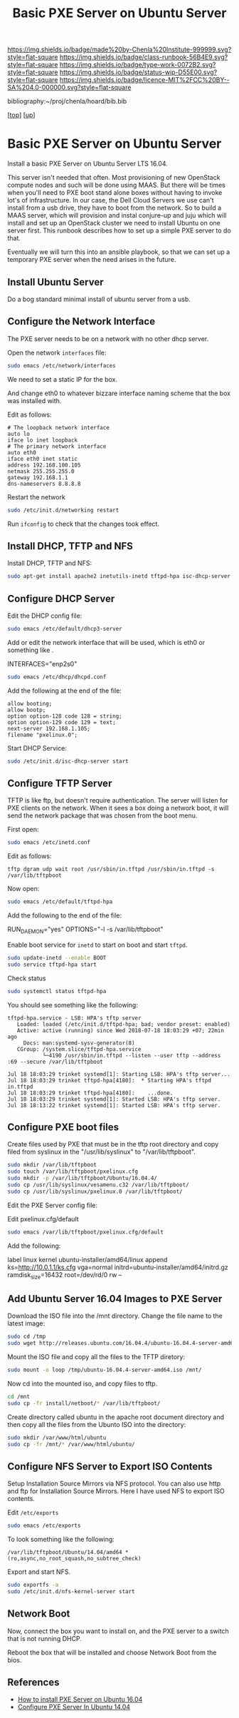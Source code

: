 
#   -*- mode: org; fill-column: 60 -*-

#+TITLE:  Basic PXE Server on Ubuntu Server
#+STARTUP: showall
#+TOC: headlines 4
#+PROPERTY: filename
#+LINK: pdf   pdfview:~/proj/chenla/hoard/lib/

[[https://img.shields.io/badge/made%20by-Chenla%20Institute-999999.svg?style=flat-square]] 
[[https://img.shields.io/badge/class-runbook-56B4E9.svg?style=flat-square]]
[[https://img.shields.io/badge/type-work-0072B2.svg?style=flat-square]]
[[https://img.shields.io/badge/status-wip-D55E00.svg?style=flat-square]]
[[https://img.shields.io/badge/licence-MIT%2FCC%20BY--SA%204.0-000000.svg?style=flat-square]]

bibliography:~/proj/chenla/hoard/bib.bib

[[[../../index.org][top]]] [[[../index.org][up]]]

* Basic PXE Server on Ubuntu Server
  :PROPERTIES:
  :CUSTOM_ID: 
  :Name:      /home/deerpig/proj/deerpig/runbooks/rb-pxe-server.org
  :Created:   2018-07-18T10:50@Prek Leap (11.642600N-104.919210W)
  :ID:        81d60373-f1ef-470a-8ab6-0d683f1588a8
  :VER:       585157868.617256729
  :GEO:       48P-491193-1287029-15
  :BXID:      proj:MTV4-2056
  :Class:     primer
  :Type:      work
  :Status:    wip
  :Licence:   MIT/CC BY-SA 4.0
  :END:

Install a basic PXE Server on Ubuntu Server LTS 16.04.

This server isn't needed that often.  Most provisioning of new
OpenStack compute nodes and such will be done using MAAS.  But there
will be times when you'll need to PXE boot stand alone boxes without
having to invoke lot's of infrastructure.  In our case, the Dell Cloud
Servers we use can't install from a usb drive, they have to boot from
the network.  So to build a MAAS server, which will provision and
instal conjure-up and juju which will install and set up an OpenStack
cluster we need to install Ubuntu on one server first.  This runbook
describes how to set up a simple PXE server to do that.

Eventually we will turn this into an ansible playbook, so that we can
set up a temporary PXE server when the need arises in the future.

** Install Ubuntu Server

Do a bog standard minimal install of ubuntu server from a
usb.

** Configure the Network Interface

The PXE server needs to be on a network with no other dhcp server.

Open the network =interfaces= file:

#+begin_src sh
sudo emacs /etc/network/interfaces
#+end_src

We need to set a static IP for the box.

And change eth0 to whatever bizzare interface naming scheme that the
box was installed with.

Edit as follows:

#+begin_example 
# The loopback network interface
auto lo
iface lo inet loopback
# The primary network interface
auto eth0
iface eth0 inet static
address 192.168.100.105
netmask 255.255.255.0
gateway 192.168.1.1
dns-nameservers 8.8.8.8
#+end_example

Restart the network

#+begin_src sh
sudo /etc/init.d/networking restart
#+end_src

Run =ifconfig= to check that the changes took effect.

** Install DHCP, TFTP and NFS

Install DHCP, TFTP and NFS:

#+begin_src sh
sudo apt-get install apache2 inetutils-inetd tftpd-hpa isc-dhcp-server
#+end_src

** Configure DHCP Server

Edit the DHCP config file:

#+begin_src sh
sudo emacs /etc/default/dhcp3-server
#+end_src

Add or edit the network interface that will be used, which is eth0 or
something like .

#+begin_example bash
INTERFACES="enp2s0"
#+end_example

#+begin_src sh
sudo emacs /etc/dhcp/dhcpd.conf
#+end_src

Add the following at the end of the file:

#+begin_example
allow booting;
allow bootp;
option option-128 code 128 = string;
option option-129 code 129 = text;
next-server 192.168.1.105;
filename "pxelinux.0";
#+end_example

Start DHCP Service:

#+begin_src sh
sudo /etc/init.d/isc-dhcp-server start
#+end_src

** Configure TFTP Server

TFTP is like ftp, but doesn't require authentication.  The server will
listen for PXE clients on the network.  When it sees a box doing a
network boot, it will send the network package that was chosen from
the boot menu.

First open:

#+begin_src sh
sudo emacs /etc/inetd.conf
#+end_src

Edit as follows:

#+begin_example
tftp dgram udp wait root /usr/sbin/in.tftpd /usr/sbin/in.tftpd -s /var/lib/tftpboot
#+end_example

Now open:

#+begin_src sh
sudo emacs /etc/default/tftpd-hpa
#+end_src

Add the following to the end of the file:

#+begin_example sh
RUN_DAEMON="yes"
OPTIONS="-l -s /var/lib/tftpboot"
#+end_example

Enable boot service for =inetd= to start on boot and start =tftpd=.

#+begin_src sh
sudo update-inetd --enable BOOT
sudo service tftpd-hpa start
#+end_src

Check status

#+begin_src sh
sudo systemctl status tftpd-hpa
#+end_src

You should see something like the following:

#+begin_example
tftpd-hpa.service - LSB: HPA's tftp server
   Loaded: loaded (/etc/init.d/tftpd-hpa; bad; vendor preset: enabled)
   Active: active (running) since Wed 2018-07-18 18:03:29 +07; 22min ago
     Docs: man:systemd-sysv-generator(8)
   CGroup: /system.slice/tftpd-hpa.service
           └─4190 /usr/sbin/in.tftpd --listen --user tftp --address :69 --secure /var/lib/tftpboot

Jul 18 18:03:29 trinket systemd[1]: Starting LSB: HPA's tftp server...
Jul 18 18:03:29 trinket tftpd-hpa[4180]:  * Starting HPA's tftpd in.tftpd
Jul 18 18:03:29 trinket tftpd-hpa[4180]:    ...done.
Jul 18 18:03:29 trinket systemd[1]: Started LSB: HPA's tftp server.
Jul 18 18:13:22 trinket systemd[1]: Started LSB: HPA's tftp server.
#+end_example

** Configure PXE boot files

Create files used by PXE that must be in the tftp root directory and
copy filed from syslinux in the "/usr/lib/syslinux" to
"/var/lib/tftpboot".

#+begin_src sh
sudo mkdir /var/lib/tftpboot
sudo touch /var/lib/tftpboot/pxelinux.cfg
sudo mkdir -p /var/lib/tftpboot/Ubuntu/16.04.4/
sudo cp /usr/lib/syslinux/vesamenu.c32 /var/lib/tftpboot/
sudo cp /usr/lib/syslinux/pxelinux.0 /var/lib/tftpboot/
#+end_src

Edit the PXE Server config file:

Edit pxelinux.cfg/default

#+begin_src sh
sudo emacs /var/lib/tftpboot/pxelinux.cfg/default
#+end_src

Add the following:

#+begin_example sh
label linux
        kernel ubuntu-installer/amd64/linux
        append ks=http://10.0.1.1/ks.cfg vga=normal initrd=ubuntu-installer/amd64/initrd.gz
ramdisk_size=16432 root=/dev/rd/0 rw  --
#+end_example

** Add Ubuntu Server 16.04 Images to PXE Server

Download the ISO file into the /mnt directory. Change the file name to
the latest image:

#+begin_src sh
sudo cd /tmp
sudo wget http://releases.ubuntu.com/16.04.4/ubuntu-16.04.4-server-amd64.iso
#+end_src

Mount the ISO file and copy all the files to the TFTP diretory:

#+begin_src sh
sudo mount -o loop /tmp/ubuntu-16.04.4-server-amd64.iso /mnt/
#+end_src

Now cd into the mounted iso, and copy files to tftp.

#+begin_src sh
cd /mnt
sudo cp -fr install/netboot/* /var/lib/tftpboot/
#+end_src

Create directory called ubuntu in the apache root document directory
and then copy all the files from the Ubunto ISO into the directory:

#+begin_src sh
sudo mkdir /var/www/html/ubuntu
sudo cp -fr /mnt/* /var/www/html/ubuntu/
#+end_src

** Configure NFS Server to Export ISO Contents

Setup Installation Source Mirrors via NFS protocol. You can also use
http and ftp for Installation Source Mirrors. Here I have used NFS to
export ISO contents.

Edit =/etc/exports=

#+begin_src sh
sudo emacs /etc/exports
#+end_src

To look something like the following:

#+begin_example
/var/lib/tftpboot/Ubuntu/14.04/amd64 *(ro,async,no_root_squash,no_subtree_check)
#+end_example

Export and start NFS.

#+begin_src sh
sudo exportfs -a
sudo /etc/init.d/nfs-kernel-server start
#+end_src




** Network Boot

Now, connect the box you want to install on, and the PXE server to a
switch that is not running DHCP.

Reboot the box that will be installed and choose Network Boot from the
bios.

** References

  - [[https://www.ostechnix.com/how-to-install-pxe-server-on-ubuntu-16-04/][How to install PXE Server on Ubuntu 16.04]]
  - [[https://www.maketecheasier.com/configure-pxe-server-ubuntu/][Configure PXE Server In Ubuntu 14.04]]
